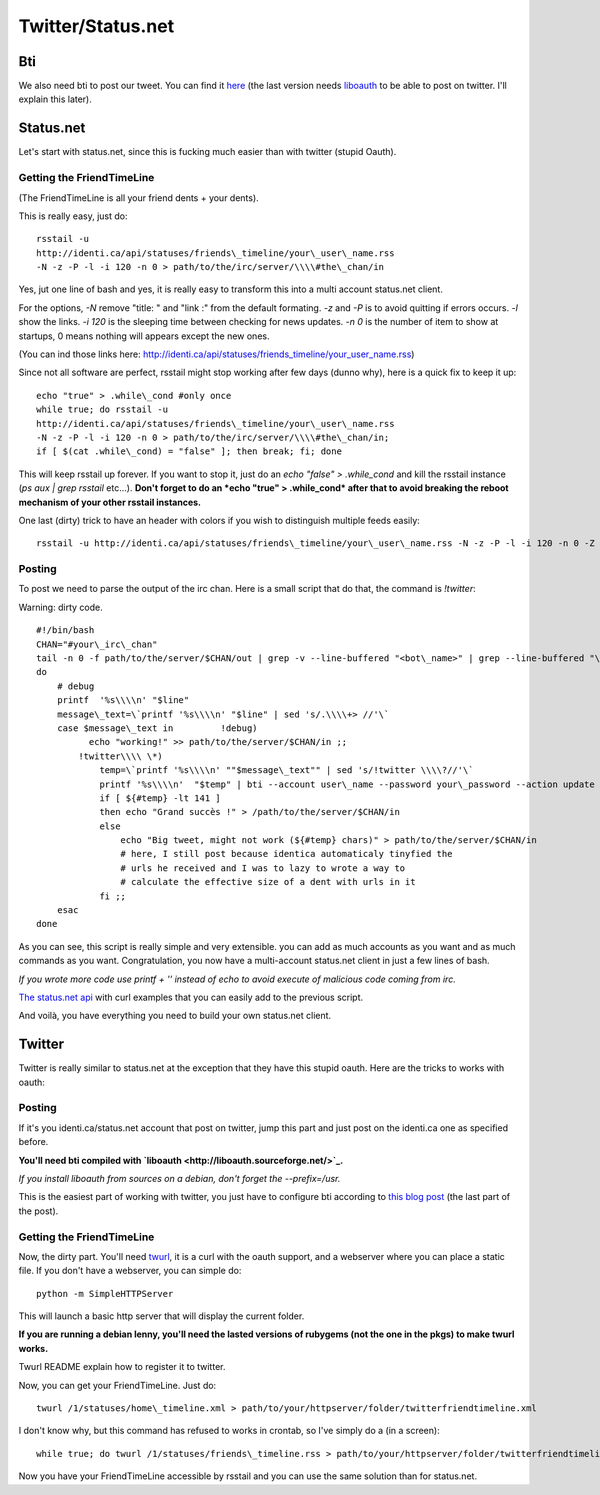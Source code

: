 Twitter/Status.net
==================

Bti
---

We also need bti to post our tweet. You can find it
`here <http://gregkh.github.com/bti/>`_ (the last version needs
`liboauth <http://liboauth.sourceforge.net/>`_ to be able to post
on twitter. I'll explain this later).

Status.net
----------

Let's start with status.net, since this is fucking much easier than
with twitter (stupid Oauth).

Getting the FriendTimeLine
~~~~~~~~~~~~~~~~~~~~~~~~~~

(The FriendTimeLine is all your friend dents + your dents).

This is really easy, just do:

::

    rsstail -u
    http://identi.ca/api/statuses/friends\_timeline/your\_user\_name.rss
    -N -z -P -l -i 120 -n 0 > path/to/the/irc/server/\\\\#the\_chan/in

Yes, jut one line of bash and yes, it is really easy to transform
this into a multi account status.net client.

For the options, *-N* remove "title: " and "link :" from the
default formating. *-z* and *-P* is to avoid quitting if errors
occurs. *-l* show the links. *-i 120* is the sleeping time between
checking for news updates. *-n 0* is the number of item to show at
startups, 0 means nothing will appears except the new ones.

(You can ind those links here:
`http://identi.ca/api/statuses/friends\_timeline/your\_user\_name.rss <http://identi.ca/api/statuses/friends_timeline/your_user_name.rss>`_)

Since not all software are perfect, rsstail might stop working
after few days (dunno why), here is a quick fix to keep it up:

::

    echo "true" > .while\_cond #only once
    while true; do rsstail -u
    http://identi.ca/api/statuses/friends\_timeline/your\_user\_name.rss
    -N -z -P -l -i 120 -n 0 > path/to/the/irc/server/\\\\#the\_chan/in;
    if [ $(cat .while\_cond) = "false" ]; then break; fi; done

This will keep rsstail up forever. If you want to stop it, just do
an *echo "false" > .while\_cond* and kill the rsstail instance
(*ps aux | grep rsstail* etc...).
**Don't forget to do an *echo "true" > .while\_cond* after that to avoid breaking the reboot mechanism of your other rsstail instances.**

One last (dirty) trick to have an header with colors if you wish to
distinguish multiple feeds easily:

::

    rsstail -u http://identi.ca/api/statuses/friends\_timeline/your\_user\_name.rss -N -z -P -l -i 120 -n 0 -Z '\\\\e[35;4m@your\_user\_name:\\\\e[0m' | while read -r line; do echo -e "$line" > path/to/the/irc/server/\\\\#the\_chan/in; done

Posting
~~~~~~~

To post we need to parse the output of the irc chan. Here is a
small script that do that, the command is *!twitter*:

Warning: dirty code.

::

    #!/bin/bash
    CHAN="#your\_irc\_chan"
    tail -n 0 -f path/to/the/server/$CHAN/out | grep -v --line-buffered "<bot\_name>" | grep --line-buffered "\\\\>" \| while read -r line
    do
        # debug
        printf  '%s\\\\n' "$line"
        message\_text=\`printf '%s\\\\n' "$line" | sed 's/.\\\\+> //'\`
        case $message\_text in         !debug)
              echo "working!" >> path/to/the/server/$CHAN/in ;;
            !twitter\\\\ \*)
                temp=\`printf '%s\\\\n' ""$message\_text"" | sed 's/!twitter \\\\?//'\`
                printf '%s\\\\n'  "$temp" | bti --account user\_name --password your\_password --action update
                if [ ${#temp} -lt 141 ]
                then echo "Grand succès !" > /path/to/the/server/$CHAN/in
                else
                    echo "Big tweet, might not work (${#temp} chars)" > path/to/the/server/$CHAN/in
                    # here, I still post because identica automaticaly tinyfied the
                    # urls he received and I was to lazy to wrote a way to
                    # calculate the effective size of a dent with urls in it
                fi ;;
        esac
    done

As you can see, this script is really simple and very extensible.
you can add as much accounts as you want and as much commands as
you want. Congratulation, you now have a multi-account status.net
client in just a few lines of bash.

*If you wrote more code use printf + '' instead of echo to avoid execute of malicious code coming from irc.*

`The status.net api <http://status.net/docs/api/>`_ with curl
examples that you can easily add to the previous script.

And voilà, you have everything you need to build your own
status.net client.

Twitter
-------

Twitter is really similar to status.net at the exception that they
have this stupid oauth. Here are the tricks to works with oauth:

Posting
~~~~~~~

If it's you identi.ca/status.net account that post on twitter, jump
this part and just post on the identi.ca one as specified before.

**You'll need bti compiled with `liboauth <http://liboauth.sourceforge.net/>`_.**

*If you install liboauth from sources on a debian, don't forget the --prefix=/usr.*

This is the easiest part of working with twitter, you just have to
configure bti according to
`this blog post <http://gluegadget.com/blog/index.php?/archives/34-Twitter,%20-OAuth-and-bti.html>`_
(the last part of the post).

Getting the FriendTimeLine
~~~~~~~~~~~~~~~~~~~~~~~~~~

Now, the dirty part. You'll need
`twurl <https://github.com/marcel/twurl>`_, it is a curl with the
oauth support, and a webserver where you can place a static file.
If you don't have a webserver, you can simple do:

::

    python -m SimpleHTTPServer

This will launch a basic http server that will display the current
folder.

**If you are running a debian lenny, you'll need the lasted versions of rubygems (not the one in the pkgs) to make twurl works.**

Twurl README explain how to register it to twitter.

Now, you can get your FriendTimeLine. Just do:

::

    twurl /1/statuses/home\_timeline.xml > path/to/your/httpserver/folder/twitterfriendtimeline.xml

I don't know why, but this command has refused to works in crontab,
so I've simply do a (in a screen):

::

    while true; do twurl /1/statuses/friends\_timeline.rss > path/to/your/httpserver/folder/twitterfriendtimeline.xml; if [ $(cat .while\_cond) = "false" ]; then break; fi; sleep 120; done

Now you have your FriendTimeLine accessible by rsstail and you can
use the same solution than for status.net.

